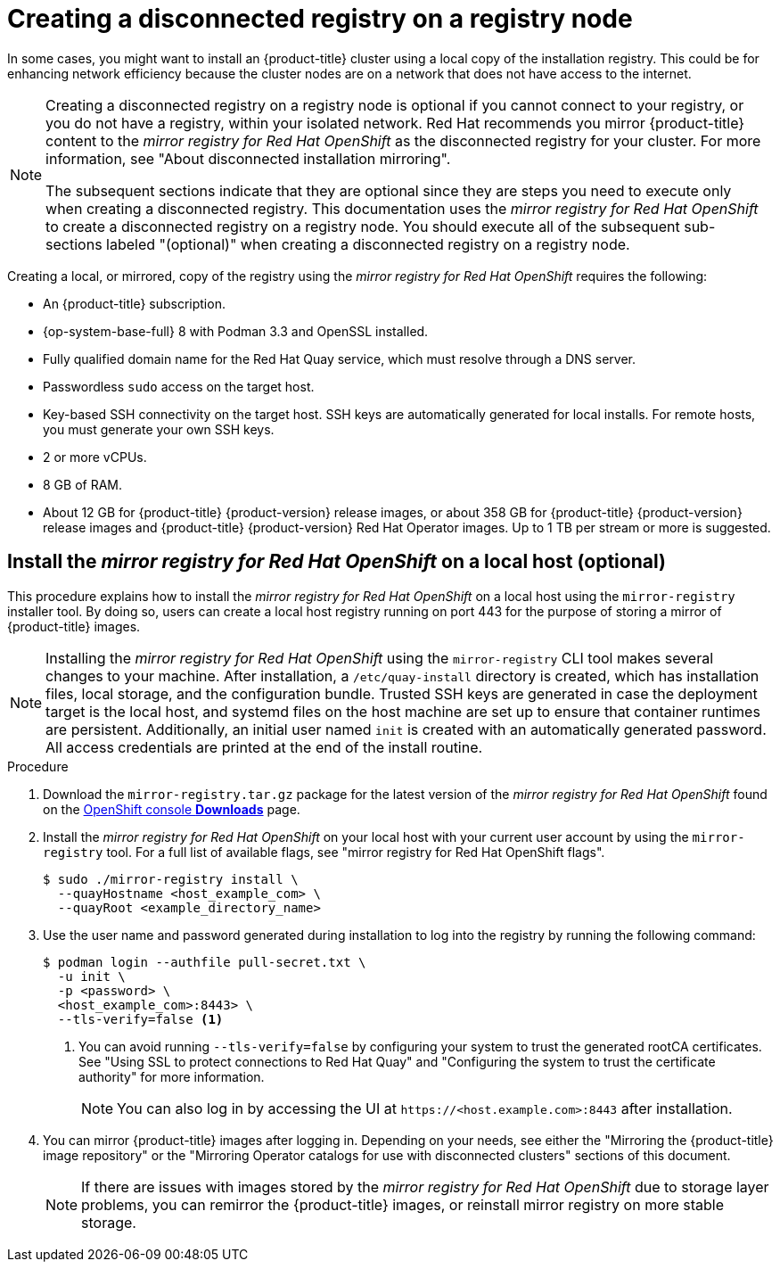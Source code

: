 // Module included in the following assemblies:
//
// * list of assemblies where this module is included
// install/installing_bare_metal_ipi/ipi-install-installation-workflow.adoc

:_content-type: PROCEDURE
[id="ipi-install-creating-a-disconnected-registry_{context}"]
= Creating a disconnected registry on a registry node

In some cases, you might want to install an {product-title} cluster using a local copy of the installation registry. This could be for enhancing network efficiency because the cluster nodes are on a network that does not have access to the internet.

[NOTE]
====
Creating a disconnected registry on a registry node is optional if you cannot connect to your registry, or you do not have a registry, within your isolated network. Red Hat recommends you mirror {product-title} content to the _mirror registry for Red Hat OpenShift_ as the disconnected registry for your cluster. For more information, see "About disconnected installation mirroring".

The subsequent sections indicate that they are optional since they are steps you need to execute only when creating a disconnected registry. This documentation uses the _mirror registry for Red Hat OpenShift_ to create a disconnected registry on a registry node. You should execute all of the subsequent sub-sections labeled "(optional)" when creating a disconnected registry on a registry node.
====

Creating a local, or mirrored, copy of the registry using the _mirror registry for Red Hat OpenShift_ requires the following:

* An {product-title} subscription.
* {op-system-base-full} 8 with Podman 3.3 and OpenSSL installed.
* Fully qualified domain name for the Red Hat Quay service, which must resolve through a DNS server.
* Passwordless `sudo` access on the target host.
* Key-based SSH connectivity on the target host. SSH keys are automatically generated for local installs. For remote hosts, you must generate your own SSH keys.
* 2 or more vCPUs.
* 8 GB of RAM.
* About 12 GB for {product-title} {product-version} release images, or about 358 GB for {product-title} {product-version} release images and {product-title} {product-version} Red Hat Operator images. Up to 1 TB per stream or more is suggested.

== Install the _mirror registry for Red Hat OpenShift_ on a local host (optional)

This procedure explains how to install the _mirror registry for Red Hat OpenShift_ on a local host using the `mirror-registry` installer tool. By doing so, users can create a local host registry running on port 443 for the purpose of storing a mirror of {product-title} images.

[NOTE]
====
Installing the _mirror registry for Red Hat OpenShift_ using the `mirror-registry` CLI tool makes several changes to your machine. After installation, a `/etc/quay-install` directory is created, which has installation files, local storage, and the configuration bundle. Trusted SSH keys are generated in case the deployment target is the local host, and systemd files on the host machine are set up to ensure that container runtimes are persistent. Additionally, an initial user named `init` is created with an automatically generated password. All access credentials are printed at the end of the install routine.
====

.Procedure

. Download the `mirror-registry.tar.gz` package for the latest version of the _mirror registry for Red Hat OpenShift_ found on the link:https://console.redhat.com/openshift/downloads#tool-mirror-registry[OpenShift console *Downloads*] page.

. Install the _mirror registry for Red Hat OpenShift_ on your local host with your current user account by using the `mirror-registry` tool. For a full list of available flags, see "mirror registry for Red Hat OpenShift flags".
+
[source,terminal]
----
$ sudo ./mirror-registry install \
  --quayHostname <host_example_com> \
  --quayRoot <example_directory_name>
----

. Use the user name and password generated during installation to log into the registry by running the following command:
+
[source,terminal]
----
$ podman login --authfile pull-secret.txt \
  -u init \
  -p <password> \
  <host_example_com>:8443> \
  --tls-verify=false <1>
----
<1> You can avoid running `--tls-verify=false` by configuring your system to trust the generated rootCA certificates. See "Using SSL to protect connections to Red Hat Quay" and "Configuring the system to trust the certificate authority" for more information.
+
[NOTE]
====
You can also log in by accessing the UI at `\https://<host.example.com>:8443` after installation.
====

. You can mirror {product-title} images after logging in. Depending on your needs, see either the "Mirroring the {product-title} image repository" or the "Mirroring Operator catalogs for use with disconnected clusters" sections of this document.
+
[NOTE]
====
If there are issues with images stored by the _mirror registry for Red Hat OpenShift_ due to storage layer problems, you can remirror the {product-title} images, or reinstall mirror registry on more stable storage.
====
